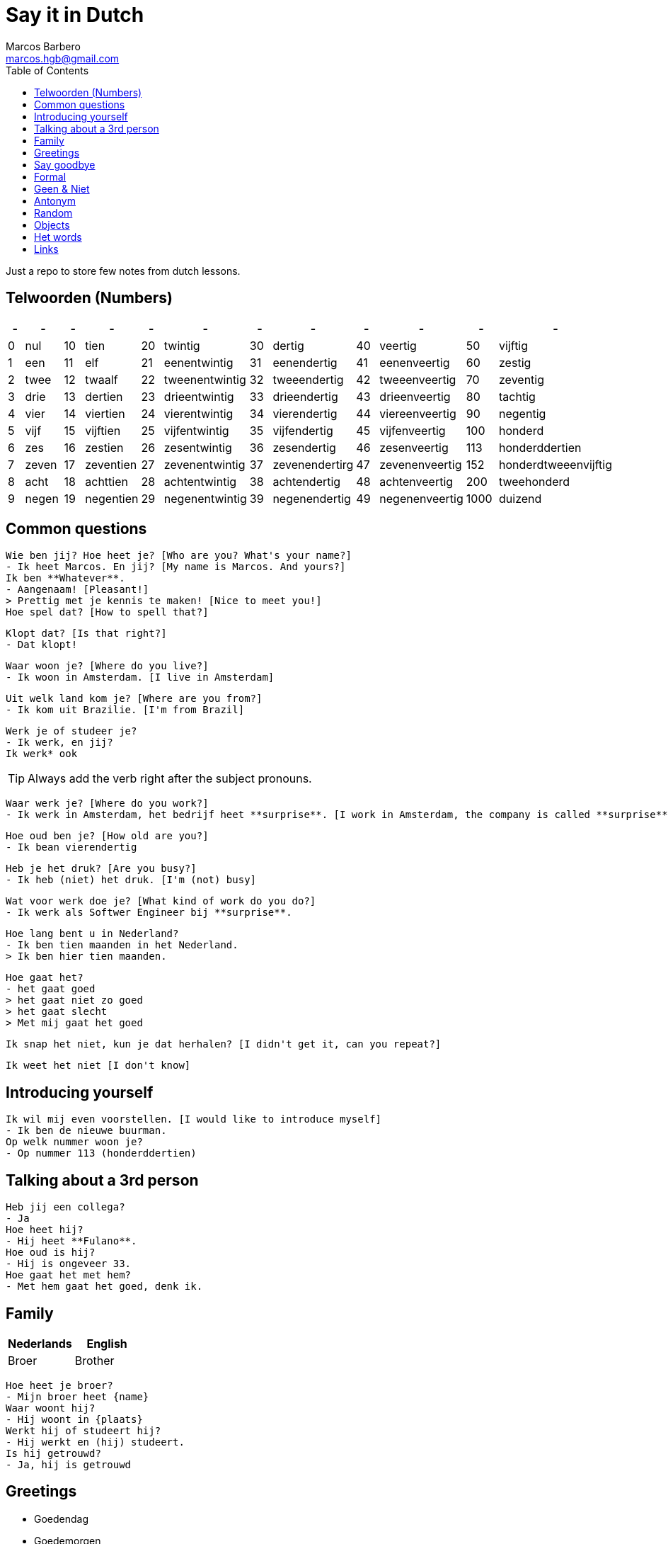 = Say it in Dutch
Marcos Barbero <marcos.hgb@gmail.com>
:toc:
:imagesdir: assets/images

Just a repo to store few notes from dutch lessons.

== Telwoorden (Numbers)

|===
| - | - | - | - | - | - | - | - | - | - | - | -

| 0 |nul  | 10 |tien     | 20 |twintig       | 30 |dertig        | 40 |veertig       | 50   |vijftig

| 1 |een  | 11 |elf      | 21 |eenentwintig  | 31 |eenendertig   | 41 |eenenveertig  | 60   |zestig

| 2 |twee | 12 |twaalf   | 22 |tweenentwintig| 32 |tweeendertig  | 42 |tweeenveertig | 70   |zeventig

| 3 |drie | 13 |dertien  | 23 |drieentwintig | 33 |drieendertig  | 43 |drieenveertig | 80   |tachtig

| 4 |vier | 14 |viertien | 24 |vierentwintig | 34 |vierendertig  | 44 |viereenveertig| 90   |negentig

| 5 |vijf | 15 |vijftien | 25 |vijfentwintig | 35 |vijfendertig  | 45 |vijfenveertig | 100  |honderd

| 6 |zes  | 16 |zestien  | 26 |zesentwintig  | 36 |zesendertig   | 46 |zesenveertig  | 113  |honderddertien

| 7 |zeven| 17 |zeventien| 27 |zevenentwintig| 37 |zevenendertirg| 47 |zevenenveertig| 152  |honderdtweeenvijftig

| 8 |acht | 18 |achttien | 28 |achtentwintig | 38 |achtendertig  | 48 |achtenveertig | 200  |tweehonderd

| 9 |negen| 19 |negentien| 29 |negenentwintig| 39 |negenendertig | 49 |negenenveertig| 1000 |duizend
|===

== Common questions

  Wie ben jij? Hoe heet je? [Who are you? What's your name?]
  - Ik heet Marcos. En jij? [My name is Marcos. And yours?]
  Ik ben **Whatever**.
  - Aangenaam! [Pleasant!]
  > Prettig met je kennis te maken! [Nice to meet you!]
  Hoe spel dat? [How to spell that?]

  Klopt dat? [Is that right?]
  - Dat klopt!

  Waar woon je? [Where do you live?]
  - Ik woon in Amsterdam. [I live in Amsterdam]

  Uit welk land kom je? [Where are you from?]
  - Ik kom uit Brazilie. [I'm from Brazil]

  Werk je of studeer je?
  - Ik werk, en jij?
  Ik werk* ook

TIP: Always add the verb right after the subject pronouns.

  Waar werk je? [Where do you work?]
  - Ik werk in Amsterdam, het bedrijf heet **surprise**. [I work in Amsterdam, the company is called **surprise**]

  Hoe oud ben je? [How old are you?]
  - Ik bean vierendertig

  Heb je het druk? [Are you busy?]
  - Ik heb (niet) het druk. [I'm (not) busy]

  Wat voor werk doe je? [What kind of work do you do?]
  - Ik werk als Softwer Engineer bij **surprise**.

  Hoe lang bent u in Nederland?
  - Ik ben tien maanden in het Nederland.
  > Ik ben hier tien maanden.

  Hoe gaat het?
  - het gaat goed
  > het gaat niet zo goed
  > het gaat slecht
  > Met mij gaat het goed

  Ik snap het niet, kun je dat herhalen? [I didn't get it, can you repeat?]

  Ik weet het niet [I don't know]

== Introducing yourself

  Ik wil mij even voorstellen. [I would like to introduce myself]
  - Ik ben de nieuwe buurman.
  Op welk nummer woon je?
  - Op nummer 113 (honderddertien)


== Talking about a 3rd person

  Heb jij een collega?
  - Ja
  Hoe heet hij?
  - Hij heet **Fulano**.
  Hoe oud is hij?
  - Hij is ongeveer 33.
  Hoe gaat het met hem?
  - Met hem gaat het goed, denk ik.

== Family

|===
|Nederlands|English

|Broer     |Brother
|===

  Hoe heet je broer?
  - Mijn broer heet {name}
  Waar woont hij?
  - Hij woont in {plaats}
  Werkt hij of studeert hij?
  - Hij werkt en (hij) studeert.
  Is hij getrouwd?
  - Ja, hij is getrouwd

== Greetings

 - Goedendag
 - Goedemorgen
 - Goedemiddag
 - Goedenavond

== Say goodbye

 - Tot ziens!
 - Tot straks!
 - Tot zo! _See you soon_
 - Tot morgen!
 - Tot maandag!
 - Tot volgende keer! _See you next time_
 - Tot volgend jaar! _See you next year_
 - Tot later!
 - Tot woensdag!

== Formal

  - U
  - Menner / Mevrow

== Geen & Niet

Use `geen` for things and `niet` for adjectives, e.g.:

  Ik heb nog geen huis.
  De pen is niet groot.

== Antonym

[cols="4*", options="header"]
|===
|Nederlands
|Antonym
|English
|Antonym

|Duur
|Goedkoop
|Expensive
|Cheap

|Zwaar
|Licht
|Heavy
|Light

|Snel
|Langzaam
|Fast
|Slow

|Lang
|Kort
|Long
|Short

|Vers
|Oud
|Fresh
|Old

|Lekker
|Vies
|Tasty
|Nasty

|Groot
|Klein
|Big
|Small

|Hoog
|Laag
|Tall
|Little

|Gelukkig
|Jammer
|Nice
|Pitty

|Open
|Open
|Dicht
|Close

|Warm
|Warm
|Koud
|Cold
|===

== Random

[cols="2*", options="header"]
|===
|Nederlands
|English

|Leuk
|Nice/Good

|Mooi
|Beautiful

|Interessant
|Interesting

|Uitstekend
|Excellent

|Prima
|-

|Jammer
|Pitty

|Ongeveer
|About - more or less

|Getrouwd
|Married

|Fijne
|Nice

|Natuurlijk
|Of course

|Fiets
|Bike

|Tafel
|Table

|Schoen
|Shoes

|Tas
|Bag

|Pen
|Pen

|Huis
|House

|Stoel
|Chair

|Auto
|Car

|Boek
|Book

|Hond
|Dog

|Brood
|Bread

|Melk
|Milk

|Precies
|Exactly

|Dichtbij
|Close by
|===

== Objects

.De kamer
image::2017-10-05.png[]

. De bank
. De duur
. Het gordijn /De gordijnen
. De kast
. De lamp / De lampen
. Het plafond
. De plant
. Prullenbak / Afvalbak
. Raam / Raamen
. Schilderij
. Stoel / Stoelen
. Koffietafel
. De verwarming / De radiator
. De vloer
. De muur / De muren

== Het words

* Het huis
* Het boek
* Het brood
* Het plafond

TIP: In plural everything is `De`

== Links

 - link:assets/images/2017-10-04.png[Class 2017-10-04]
 - link:assets/images/2017-10-05.png[Class 2017-10-05]
